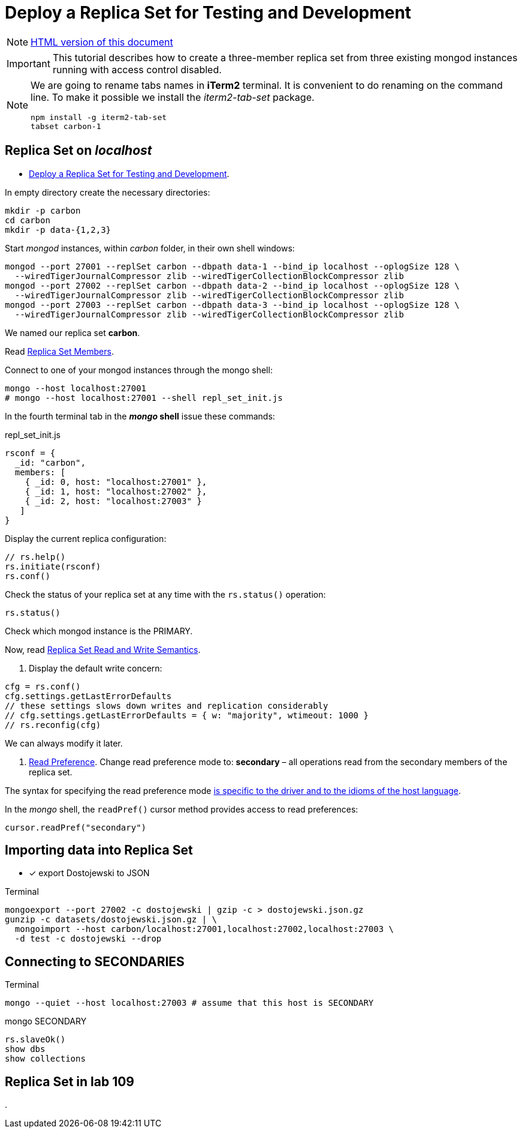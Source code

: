 # Deploy a Replica Set for Testing and Development
:source-highlighter: pygments
:pygments-style: manni
:icons: font
:figure-caption!:

[NOTE]
http://gist.asciidoctor.org/?github-egzamin%2Fnosql%2F%2Freplica_sets%2FREADME.adoc[HTML version of this document]

[IMPORTANT]
This tutorial describes how to create a three-member replica set from three
existing mongod instances running with access control disabled.

[NOTE]
====
We are going to rename tabs names in *iTerm2* terminal.
It is convenient to do renaming on the command line.
To make it possible we install the _iterm2-tab-set_ package.
[source,sh]
npm install -g iterm2-tab-set
tabset carbon-1
====

## Replica Set on _localhost_

* https://docs.mongodb.com/manual/tutorial/deploy-replica-set-for-testing[Deploy a Replica Set for Testing and Development].

In empty directory create the necessary directories:
[source,sh]
----
mkdir -p carbon
cd carbon
mkdir -p data-{1,2,3}
----

Start _mongod_ instances, within _carbon_ folder, in their own shell windows:
[source,sh]
----
mongod --port 27001 --replSet carbon --dbpath data-1 --bind_ip localhost --oplogSize 128 \
  --wiredTigerJournalCompressor zlib --wiredTigerCollectionBlockCompressor zlib
mongod --port 27002 --replSet carbon --dbpath data-2 --bind_ip localhost --oplogSize 128 \
  --wiredTigerJournalCompressor zlib --wiredTigerCollectionBlockCompressor zlib
mongod --port 27003 --replSet carbon --dbpath data-3 --bind_ip localhost --oplogSize 128 \
  --wiredTigerJournalCompressor zlib --wiredTigerCollectionBlockCompressor zlib
----
We named our replica set *carbon*.

Read https://docs.mongodb.com/manual/core/replica-set-members[Replica Set Members].

Connect to one of your mongod instances through the mongo shell:
[source,sh]
----
mongo --host localhost:27001
# mongo --host localhost:27001 --shell repl_set_init.js
----

In the fourth terminal tab in the *_mongo_ shell* issue these commands:
[source,js]
.repl_set_init.js
----
rsconf = {
  _id: "carbon",
  members: [
    { _id: 0, host: "localhost:27001" },
    { _id: 1, host: "localhost:27002" },
    { _id: 2, host: "localhost:27003" }
   ]
}
----

Display the current replica configuration:
[source,js]
----
// rs.help()
rs.initiate(rsconf)
rs.conf()
----

Check the status of your replica set at any time with the `rs.status()` operation:
[source,js]
----
rs.status()
----
Check which mongod instance is the PRIMARY.

Now, read https://docs.mongodb.com/manual/applications/replication/[Replica Set Read and Write Semantics].

1. Display the default write concern:
[source,js]
----
cfg = rs.conf()
cfg.settings.getLastErrorDefaults
// these settings slows down writes and replication considerably
// cfg.settings.getLastErrorDefaults = { w: "majority", wtimeout: 1000 }
// rs.reconfig(cfg)
----
We can always modify it later.

2. https://docs.mongodb.com/manual/core/read-preference[Read Preference].
Change read preference mode to: **secondary** – all operations read from
the secondary members of the replica set.

The syntax for specifying the read preference mode
https://api.mongodb.com[is specific to the driver and to the idioms of the host language].

In the _mongo_ shell, the `readPref()` cursor method provides access
to read preferences:
[source,js]
----
cursor.readPref("secondary")
----

## Importing data into Replica Set

- [x] export Dostojewski to JSON

[source,sh]
.Terminal
----
mongoexport --port 27002 -c dostojewski | gzip -c > dostojewski.json.gz
gunzip -c datasets/dostojewski.json.gz | \
  mongoimport --host carbon/localhost:27001,localhost:27002,localhost:27003 \
  -d test -c dostojewski --drop
----


## Connecting to SECONDARIES

[source,sh]
.Terminal
----
mongo --quiet --host localhost:27003 # assume that this host is SECONDARY
----
[source,js]
.mongo SECONDARY
----
rs.slaveOk()
show dbs
show collections
----


## Replica Set in lab 109






.
